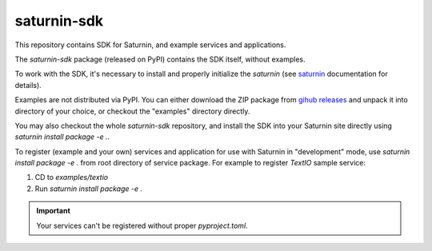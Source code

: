 ============
saturnin-sdk
============

This repository contains SDK for Saturnin, and example services and applications.

The `saturnin-sdk` package (released on PyPI) contains the SDK itself, without examples.

To work with the SDK, it's necessary to install and properly initialize the `saturnin`
(see `saturnin`_ documentation for details).

Examples are not distributed via PyPI. You can either download the ZIP package from
`gihub releases`_ and unpack it into directory of your choice, or checkout the "examples"
directory directly.

You may also checkout the whole `saturnin-sdk` repository, and install the SDK into your
Saturnin site directly using `saturnin install package -e .`.

To register (example and your own) services and application for use with Saturnin in
"development" mode, use `saturnin install package -e .` from root directory of service
package. For example to register `TextIO` sample service:

1. CD to `examples/textio`
2. Run `saturnin install package -e .`

.. important::

   Your services can't be registered without proper `pyproject.toml`.


.. _saturnin: https://saturnin.rtfd.io/
.. _gihub releases: https://github.com/FirebirdSQL/saturnin-sdk/releases
